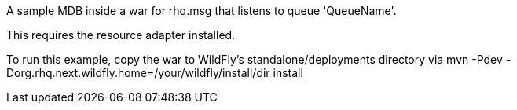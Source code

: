 A sample MDB inside a war for rhq.msg that listens to queue 'QueueName'.

This requires the resource adapter installed.

To run this example, copy the war to WildFly's standalone/deployments directory via
    mvn -Pdev -Dorg.rhq.next.wildfly.home=/your/wildfly/install/dir install
